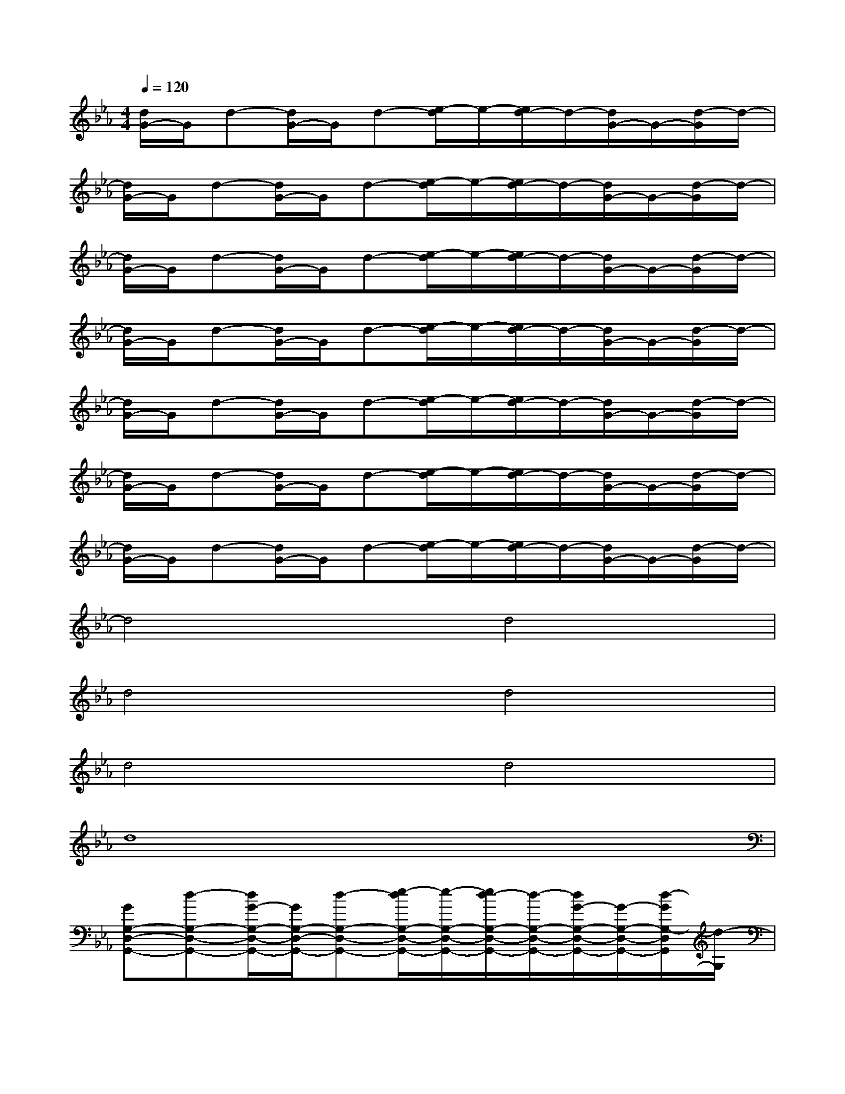 X:1
T:
M:4/4
L:1/8
Q:1/4=120
K:Eb%3flats
V:1
[d/2G/2-]G/2d-[d/2G/2-]G/2d-[e/2-d/2]e/2-[e/2d/2-]d/2-[d/2G/2-]G/2-[d/2-G/2]d/2-|
[d/2G/2-]G/2d-[d/2G/2-]G/2d-[e/2-d/2]e/2-[e/2d/2-]d/2-[d/2G/2-]G/2-[d/2-G/2]d/2-|
[d/2G/2-]G/2d-[d/2G/2-]G/2d-[e/2-d/2]e/2-[e/2d/2-]d/2-[d/2G/2-]G/2-[d/2-G/2]d/2-|
[d/2G/2-]G/2d-[d/2G/2-]G/2d-[e/2-d/2]e/2-[e/2d/2-]d/2-[d/2G/2-]G/2-[d/2-G/2]d/2-|
[d/2G/2-]G/2d-[d/2G/2-]G/2d-[e/2-d/2]e/2-[e/2d/2-]d/2-[d/2G/2-]G/2-[d/2-G/2]d/2-|
[d/2G/2-]G/2d-[d/2G/2-]G/2d-[e/2-d/2]e/2-[e/2d/2-]d/2-[d/2G/2-]G/2-[d/2-G/2]d/2-|
[d/2G/2-]G/2d-[d/2G/2-]G/2d-[e/2-d/2]e/2-[e/2d/2-]d/2-[d/2G/2-]G/2-[d/2-G/2]d/2-|
d4d4|
d4d4|
d4d4|
d8|
[GG,-D,-G,,-][d-G,-D,-G,,-][d/2G/2-G,/2-D,/2-G,,/2-][G/2G,/2-D,/2-G,,/2-][d-G,-D,-G,,-][e/2-d/2G,/2-D,/2-G,,/2-][e/2-G,/2-D,/2-G,,/2-][e/2d/2-G,/2-D,/2-G,,/2-][d/2-G,/2-D,/2-G,,/2-][d/2G/2-G,/2-D,/2-G,,/2-][G/2-G,/2-D,/2-G,,/2-][d/2-G/2G,/2-D,/2G,,/2][d/2-G,/2]|
[d/2G/2-B,/2-F,/2-B,,/2-][G/2B,/2-F,/2-B,,/2-][d-B,-F,-B,,-][d/2G/2-B,/2-F,/2-B,,/2-][G/2B,/2-F,/2-B,,/2-][d-B,-F,-B,,-][e/2-d/2B,/2-F,/2-B,,/2-][e/2-B,/2-F,/2-B,,/2-][e/2d/2-B,/2-F,/2-B,,/2-][d/2-B,/2-F,/2-B,,/2-][d/2G/2-B,/2-F,/2-B,,/2-][G/2-B,/2-F,/2-B,,/2-][d/2-G/2B,/2-F,/2B,,/2][d/2-B,/2]|
[d/2G/2-F/2-C/2-F,/2-][G/2F/2-C/2-F,/2-][d-F-C-F,-][d/2G/2-F/2-C/2-F,/2-][G/2F/2-C/2-F,/2-][d-F-C-F,-][e/2-d/2F/2-C/2-F,/2-][e/2-F/2-C/2-F,/2-][e/2d/2-F/2-C/2-F,/2-][d/2-F/2-C/2-F,/2-][d/2G/2-F/2-C/2-F,/2-][G/2-F/2-C/2-F,/2-][d/2-G/2F/2-C/2F,/2][d/2-F/2]|
[d/2G/2-C/2-G,/2-C,/2-][G/2C/2-G,/2-C,/2-][d-C-G,-C,-][d/2G/2-C/2-G,/2-C,/2-][G/2C/2-G,/2-C,/2-][d-C-G,-C,-][e/2-d/2C/2-G,/2-C,/2-][e/2-C/2-G,/2-C,/2-][e/2d/2-C/2-G,/2-C,/2-][d/2-C/2-G,/2-C,/2-][d/2G/2-C/2-G,/2-C,/2-][G/2-C/2-G,/2-C,/2-][d/2-G/2C/2-G,/2C,/2-][d/2-C/2C,/2]|
[d/2G/2-G,/2-D,/2-G,,/2-][G/2G,/2-D,/2-G,,/2-][d-G,-D,-G,,-][d/2G/2-G,/2-D,/2-G,,/2-][G/2G,/2-D,/2-G,,/2-][d-G,-D,-G,,-][e/2-d/2G,/2-D,/2-G,,/2-][e/2-G,/2-D,/2-G,,/2-][e/2d/2-G,/2-D,/2-G,,/2-][d/2-G,/2-D,/2-G,,/2-][d/2G/2-G,/2-D,/2-G,,/2-][G/2-G,/2-D,/2-G,,/2-][d/2-G/2G,/2-D,/2G,,/2][d/2-G,/2]